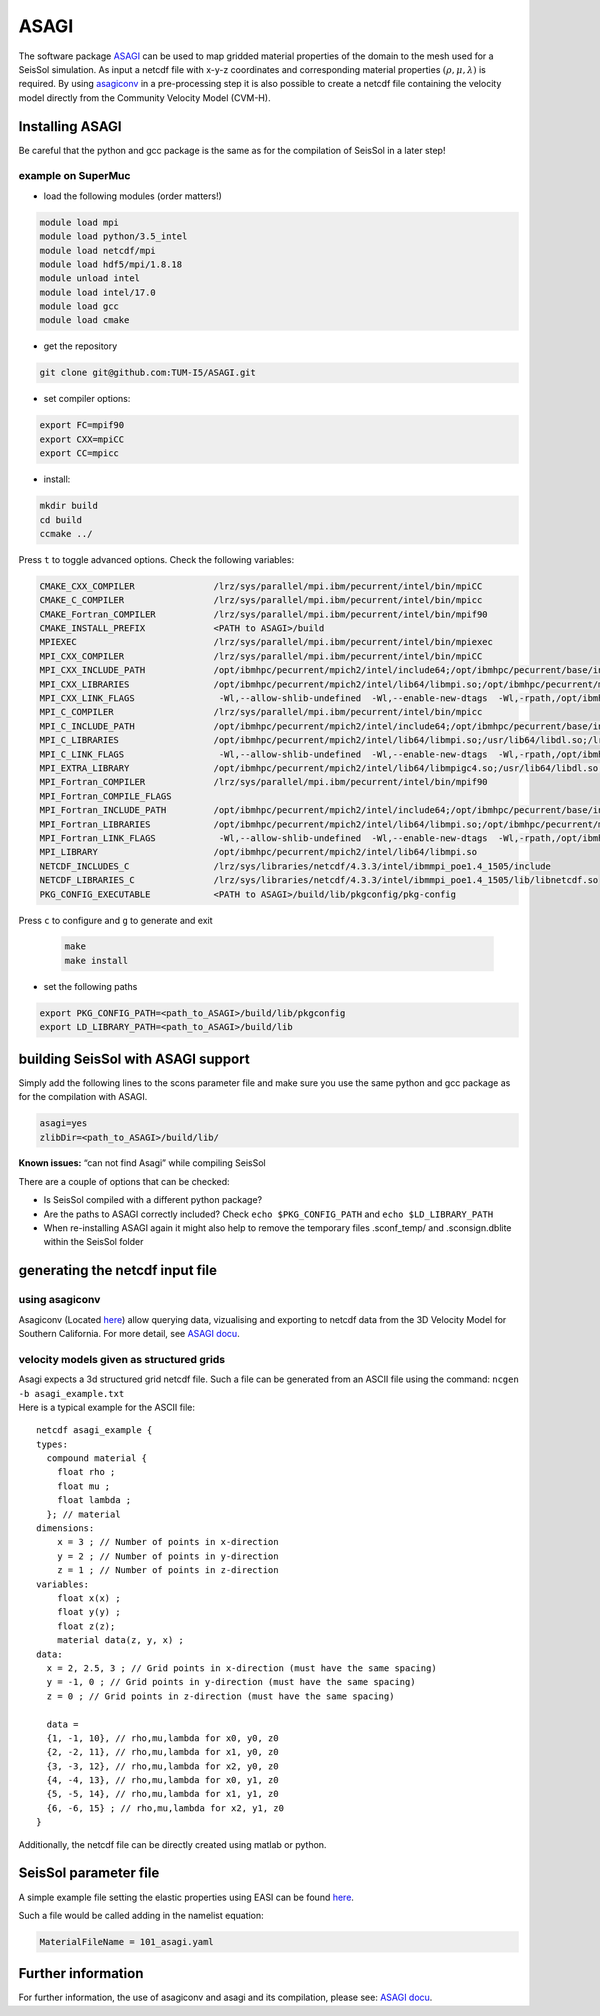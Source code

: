 ASAGI
=====

The software package `ASAGI <https://github.com/TUM-I5/ASAGI>`__ can be
used to map gridded material properties of the domain to the mesh used
for a SeisSol simulation. As input a netcdf file with x-y-z coordinates
and corresponding material properties :math:`(\rho,\mu, \lambda )` is
required. By using
`asagiconv <https://github.com/SeisSol/SeisSol/tree/master/preprocessing/science/asagiconv>`__
in a pre-processing step it is also possible to create a netcdf file
containing the velocity model directly from the Community Velocity Model
(CVM-H).


.. _installing_ASAGI:

Installing ASAGI
----------------

Be careful that the python and gcc package is the same as for the
compilation of SeisSol in a later step!

example on SuperMuc
~~~~~~~~~~~~~~~~~~~

-  load the following modules (order matters!)

.. code-block:: bash

   module load mpi
   module load python/3.5_intel 
   module load netcdf/mpi
   module load hdf5/mpi/1.8.18
   module unload intel
   module load intel/17.0
   module load gcc
   module load cmake

-  get the repository

.. code-block:: bash

   git clone git@github.com:TUM-I5/ASAGI.git

-  set compiler options:

.. code-block:: bash

   export FC=mpif90
   export CXX=mpiCC
   export CC=mpicc

-  install:

.. code-block:: bash

   mkdir build
   cd build
   ccmake ../ 
   
Press ``t`` to toggle advanced options.
Check the following variables:

.. code-block:: bash

   CMAKE_CXX_COMPILER               /lrz/sys/parallel/mpi.ibm/pecurrent/intel/bin/mpiCC
   CMAKE_C_COMPILER                 /lrz/sys/parallel/mpi.ibm/pecurrent/intel/bin/mpicc
   CMAKE_Fortran_COMPILER           /lrz/sys/parallel/mpi.ibm/pecurrent/intel/bin/mpif90
   CMAKE_INSTALL_PREFIX             <PATH to ASAGI>/build
   MPIEXEC                          /lrz/sys/parallel/mpi.ibm/pecurrent/intel/bin/mpiexec
   MPI_CXX_COMPILER                 /lrz/sys/parallel/mpi.ibm/pecurrent/intel/bin/mpiCC
   MPI_CXX_INCLUDE_PATH             /opt/ibmhpc/pecurrent/mpich2/intel/include64;/opt/ibmhpc/pecurrent/base/include 
   MPI_CXX_LIBRARIES                /opt/ibmhpc/pecurrent/mpich2/intel/lib64/libmpi.so;/opt/ibmhpc/pecurrent/mpich2/intel/lib64/libmpigc4.so;/usr/lib64/libdl.so;/lrz/sys/intel/studio2017_u6/compilers_and_libraries_2017.6.256/linux/compiler/lib/intel64_lin/libirc.so;/usr/lib64/libpthread.so;/usr/lib64/librt.so
   MPI_CXX_LINK_FLAGS                -Wl,--allow-shlib-undefined  -Wl,--enable-new-dtags  -Wl,-rpath,/opt/ibmhpc/pecurrent/mpich2/intel/lib64  -Wl,-rpath,/lrz/sys/intel/studio2017_u6/compilers_and_libraries_2017.6.256/linux/compiler/lib/intel64_lin
   MPI_C_COMPILER                   /lrz/sys/parallel/mpi.ibm/pecurrent/intel/bin/mpicc
   MPI_C_INCLUDE_PATH               /opt/ibmhpc/pecurrent/mpich2/intel/include64;/opt/ibmhpc/pecurrent/base/include
   MPI_C_LIBRARIES                  /opt/ibmhpc/pecurrent/mpich2/intel/lib64/libmpi.so;/usr/lib64/libdl.so;/lrz/sys/intel/studio2017_u6/compilers_and_libraries_2017.6.256/linux/compiler/lib/intel64_lin/libirc.so;/usr/lib64/libpthread.so;/usr/lib64/librt.so
   MPI_C_LINK_FLAGS                  -Wl,--allow-shlib-undefined  -Wl,--enable-new-dtags  -Wl,-rpath,/opt/ibmhpc/pecurrent/mpich2/intel/lib64  -Wl,-rpath,/lrz/sys/intel/studio2017_u6/compilers_and_libraries_2017.6.256/linux/compiler/lib/intel64_lin 
   MPI_EXTRA_LIBRARY                /opt/ibmhpc/pecurrent/mpich2/intel/lib64/libmpigc4.so;/usr/lib64/libdl.so;/lrz/sys/intel/studio2017_u6/compilers_and_libraries_2017.6.256/linux/compiler/lib/intel64_lin/libirc.so;/usr/lib64/libpthread.so;/usr/lib64/librt.so
   MPI_Fortran_COMPILER             /lrz/sys/parallel/mpi.ibm/pecurrent/intel/bin/mpif90                                                                                                                             
   MPI_Fortran_COMPILE_FLAGS                                                                                                                                                                                         
   MPI_Fortran_INCLUDE_PATH         /opt/ibmhpc/pecurrent/mpich2/intel/include64;/opt/ibmhpc/pecurrent/base/include64 
   MPI_Fortran_LIBRARIES            /opt/ibmhpc/pecurrent/mpich2/intel/lib64/libmpi.so;/opt/ibmhpc/pecurrent/mpich2/intel/lib64/libmpigf.so;/usr/lib64/libdl.so;/lrz/sys/intel/studio2017_u6/compilers_and_libraries_2017.6.256/linux/compiler/lib/intel64_lin/libirc.so;/usr/lib64/libpthread.so;/usr/lib64/librt.so
   MPI_Fortran_LINK_FLAGS            -Wl,--allow-shlib-undefined  -Wl,--enable-new-dtags  -Wl,-rpath,/opt/ibmhpc/pecurrent/mpich2/intel/lib64  -Wl,-rpath,/lrz/sys/intel/studio2017_u6/compilers_and_libraries_2017.6.256/linux/compiler/lib/intel64_lin
   MPI_LIBRARY                      /opt/ibmhpc/pecurrent/mpich2/intel/lib64/libmpi.so                                                                                                                               
   NETCDF_INCLUDES_C                /lrz/sys/libraries/netcdf/4.3.3/intel/ibmmpi_poe1.4_1505/include                                                                                                                 
   NETCDF_LIBRARIES_C               /lrz/sys/libraries/netcdf/4.3.3/intel/ibmmpi_poe1.4_1505/lib/libnetcdf.so    
   PKG_CONFIG_EXECUTABLE            <PATH to ASAGI>/build/lib/pkgconfig/pkg-config   
 
Press ``c`` to configure and ``g`` to generate and exit
 
 .. code-block:: bash

   make
   make install


-  set the following paths

.. code-block:: bash

   export PKG_CONFIG_PATH=<path_to_ASAGI>/build/lib/pkgconfig
   export LD_LIBRARY_PATH=<path_to_ASAGI>/build/lib

building SeisSol with ASAGI support
-----------------------------------

Simply add the following lines to the scons parameter file and make sure
you use the same python and gcc package as for the compilation with
ASAGI.

.. code-block:: bash

   asagi=yes
   zlibDir=<path_to_ASAGI>/build/lib/

**Known issues:** “can not find Asagi” while compiling SeisSol

There are a couple of options that can be checked:

-  Is SeisSol compiled with a different python package?
-  Are the paths to ASAGI correctly included? Check
   ``echo $PKG_CONFIG_PATH`` and ``echo $LD_LIBRARY_PATH``
-  When re-installing ASAGI again it might also help to remove the
   temporary files .sconf_temp/ and .sconsign.dblite within the SeisSol
   folder

generating the netcdf input file
--------------------------------

using asagiconv
~~~~~~~~~~~~~~~

Asagiconv (Located
`here <https://github.com/SeisSol/SeisSol/tree/master/preprocessing/science/asagiconv>`__)
allow querying data, vizualising and exporting to netcdf data from the
3D Velocity Model for Southern California. For more detail, see `ASAGI
docu <http://www.seissol.org/sites/default/files/asagi.pdf>`__.

velocity models given as structured grids
~~~~~~~~~~~~~~~~~~~~~~~~~~~~~~~~~~~~~~~~~

| Asagi expects a 3d structured grid netcdf file. Such a file can be
  generated from an ASCII file using the command:
  ``ncgen -b asagi_example.txt``
| Here is a typical example for the ASCII file:

::

   netcdf asagi_example {
   types:
     compound material {
       float rho ;
       float mu ;
       float lambda ;
     }; // material
   dimensions:
       x = 3 ; // Number of points in x-direction
       y = 2 ; // Number of points in y-direction
       z = 1 ; // Number of points in z-direction
   variables:
       float x(x) ;
       float y(y) ;
       float z(z);
       material data(z, y, x) ;
   data:
     x = 2, 2.5, 3 ; // Grid points in x-direction (must have the same spacing)
     y = -1, 0 ; // Grid points in y-direction (must have the same spacing)
     z = 0 ; // Grid points in z-direction (must have the same spacing)

     data =
     {1, -1, 10}, // rho,mu,lambda for x0, y0, z0
     {2, -2, 11}, // rho,mu,lambda for x1, y0, z0
     {3, -3, 12}, // rho,mu,lambda for x2, y0, z0
     {4, -4, 13}, // rho,mu,lambda for x0, y1, z0
     {5, -5, 14}, // rho,mu,lambda for x1, y1, z0
     {6, -6, 15} ; // rho,mu,lambda for x2, y1, z0
   }

Additionally, the netcdf file can be directly created using matlab or
python.

SeisSol parameter file
----------------------


A simple example file setting the elastic properties using EASI can be
found
`here <https://github.com/SeisSol/easi/blob/master/examples/101_asagi.yaml>`__.

Such a file would be called adding in the namelist equation:

.. code-block:: fortran

   MaterialFileName = 101_asagi.yaml

Further information
-------------------

For further information, the use of asagiconv and asagi and its
compilation, please see: `ASAGI
docu <http://www.seissol.org/sites/default/files/asagi.pdf>`__.
